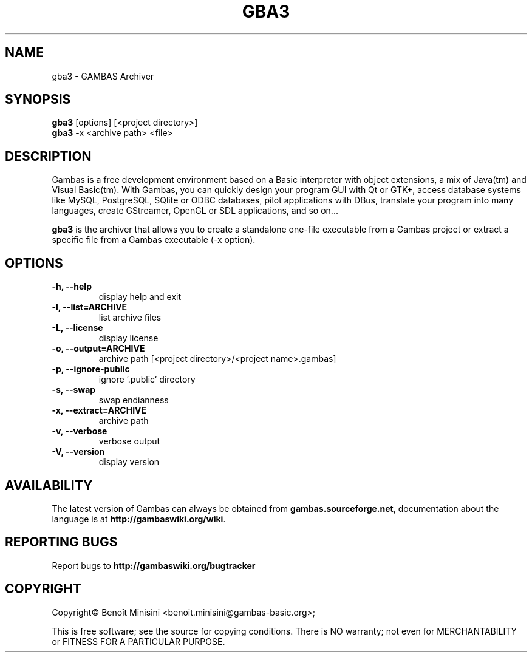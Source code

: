 .TH "GBA3" "1" "August 2024" "" ""

.SH "NAME"
gba3 \- GAMBAS Archiver

.SH "SYNOPSIS"
.B gba3
[options] [<project directory>]
.br
.B gba3
-x <archive path> <file>

.SH "DESCRIPTION"
Gambas is a free development environment based on a Basic interpreter with object extensions, a mix of Java(tm) and Visual Basic(tm).
With Gambas, you can quickly design your program GUI with Qt or GTK+, access database systems like MySQL, PostgreSQL, SQlite or ODBC
databases, pilot applications with DBus, translate your program into many languages, create GStreamer, OpenGL or SDL applications,
and so on...

\fBgba3\fR is the archiver that allows you to create a standalone one-file executable from a Gambas project or extract a specific file from a Gambas executable (-x option).

.SH "OPTIONS"
.TP
\fB\-h, --help\fR
display help and exit
.TP
\fB\-l, --list=ARCHIVE\fR
list archive files
.TP
\fB\-L, --license\fR
display license
.TP
\fB\-o, --output=ARCHIVE\fR
archive path [<project directory>/<project name>.gambas]
.TP
\fB\-p, --ignore-public\fR
ignore '.public' directory
.TP
\fB\-s, --swap\fR
swap endianness
.TP
\fB\-x, --extract=ARCHIVE\fR
archive path
.TP
\fB\-v, --verbose\fR
verbose output
.TP
\fB\-V, --version\fR
display version

.SH "AVAILABILITY"
The latest version of Gambas can always be obtained from
\fBgambas.sourceforge.net\fR, documentation about the language is at
\fBhttp://gambaswiki.org/wiki\fR.

.SH "REPORTING BUGS"
Report bugs to \fBhttp://gambaswiki.org/bugtracker\fR

.SH "COPYRIGHT"
Copyright\(co Benoît Minisini <benoit.minisini@gambas-basic.org>;
.PP
This is free software; see the source for copying conditions.  There is NO
warranty; not even for MERCHANTABILITY or FITNESS FOR A PARTICULAR PURPOSE.
